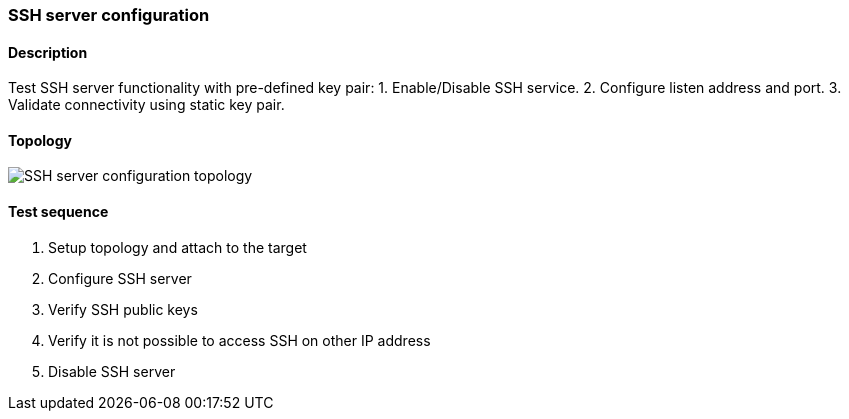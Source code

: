 === SSH server configuration
==== Description
Test SSH server functionality with pre-defined key pair:
1. Enable/Disable SSH service.
2. Configure listen address and port.
3. Validate connectivity using static key pair.

==== Topology
ifdef::topdoc[]
image::../../test/case/infix_services/ssh_server_config/topology.svg[SSH server configuration topology]
endif::topdoc[]
ifndef::topdoc[]
ifdef::testgroup[]
image::ssh_server_config/topology.svg[SSH server configuration topology]
endif::testgroup[]
ifndef::testgroup[]
image::topology.svg[SSH server configuration topology]
endif::testgroup[]
endif::topdoc[]
==== Test sequence
. Setup topology and attach to the target
. Configure SSH server
. Verify SSH public keys
. Verify it is not possible to access SSH on other IP address
. Disable SSH server


<<<

